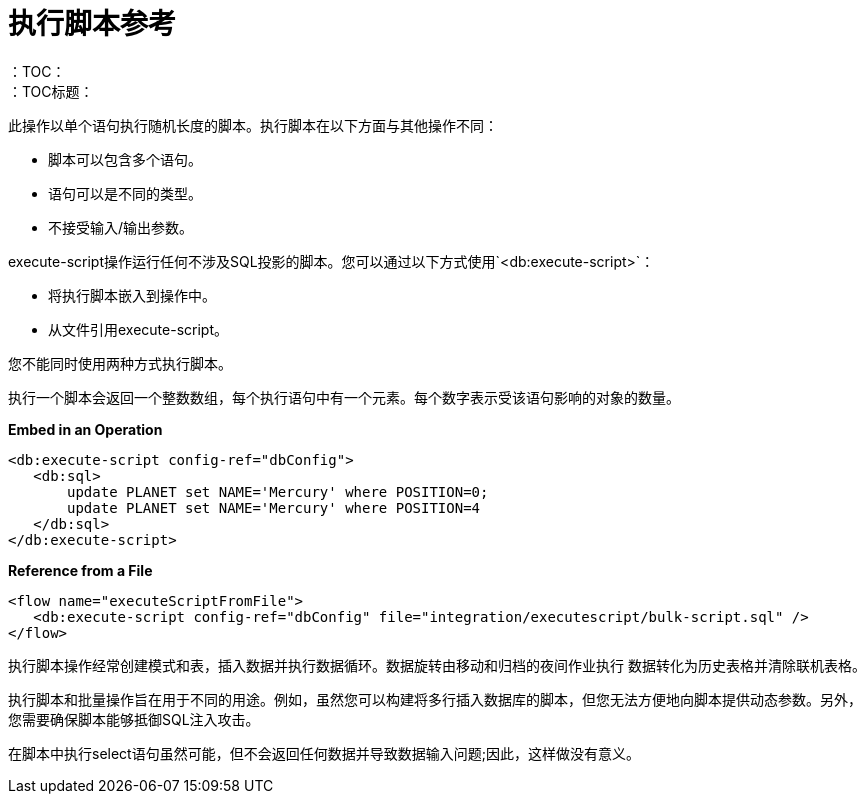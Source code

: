= 执行脚本参考
:keywords: db, connector, Database, execute, script
：TOC：
：TOC标题：

此操作以单个语句执行随机长度的脚本。执行脚本在以下方面与其他操作不同：
 
* 脚本可以包含多个语句。
* 语句可以是不同的类型。
* 不接受输入/输出参数。

execute-script操作运行任何不涉及SQL投影的脚本。您可以通过以下方式使用`<db:execute-script>`：

* 将执行脚本嵌入到操作中。
* 从文件引用execute-script。

您不能同时使用两种方式执行脚本。

执行一个脚本会返回一个整数数组，每个执行语句中有一个元素。每个数字表示受该语句影响的对象的数量。

*Embed in an Operation*

[source,xml,linenums]
----
<db:execute-script config-ref="dbConfig">
   <db:sql>
       update PLANET set NAME='Mercury' where POSITION=0;
       update PLANET set NAME='Mercury' where POSITION=4
   </db:sql>
</db:execute-script>
----

*Reference from a File*

[source,xml,linenums]
----
<flow name="executeScriptFromFile">
   <db:execute-script config-ref="dbConfig" file="integration/executescript/bulk-script.sql" />
</flow>
----
 
执行脚本操作经常创建模式和表，插入数据并执行数据循环。数据旋转由移动和归档的夜间作业执行
数据转化为历史表格并清除联机表格。
 
执行脚本和批量操作旨在用于不同的用途。例如，虽然您可以构建将多行插入数据库的脚本，但您无法方便地向脚本提供动态参数。另外，您需要确保脚本能够抵御SQL注入攻击。
 
在脚本中执行select语句虽然可能，但不会返回任何数据并导致数据输入问题;因此，这样做没有意义。


